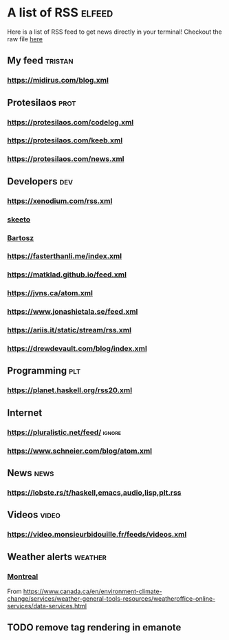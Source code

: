 * A list of RSS                                                      :elfeed:

Here is a list of RSS feed to get news directly in your terminal!
Checkout the raw file [[https://raw.githubusercontent.com/TristanCacqueray/tristancacqueray.github.io/refs/heads/main/content/zettle/feeds.org][here]]

** My feed                                                               :tristan:
*** https://midirus.com/blog.xml
** Protesilaos                                                         :prot:
*** https://protesilaos.com/codelog.xml
*** https://protesilaos.com/keeb.xml
*** https://protesilaos.com/news.xml
** Developers                                                           :dev:
*** https://xenodium.com/rss.xml
*** [[https://nullprogram.com/feed/][skeeto]]
*** [[https://bartoszmilewski.com/feed/][Bartosz]]
*** https://fasterthanli.me/index.xml
*** https://matklad.github.io/feed.xml
*** https://jvns.ca/atom.xml
*** https://www.jonashietala.se/feed.xml
*** https://ariis.it/static/stream/rss.xml
*** https://drewdevault.com/blog/index.xml
** Programming                                                           :plt:
*** https://planet.haskell.org/rss20.xml
** Internet
*** https://pluralistic.net/feed/                                    :ignore:
*** https://www.schneier.com/blog/atom.xml
** News                                                                :news:
*** https://lobste.rs/t/haskell,emacs,audio,lisp,plt.rss

** Videos                                                             :video:
*** https://video.monsieurbidouille.fr/feeds/videos.xml

** Weather alerts                                                   :weather:
*** [[https://weather.gc.ca/rss/battleboard/qcrm2_e.xml][Montreal]]
From https://www.canada.ca/en/environment-climate-change/services/weather-general-tools-resources/weatheroffice-online-services/data-services.html

** TODO remove tag rendering in emanote

